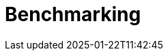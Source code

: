 
:imagesprefix:
ifdef::env-github,env-browser,env-vscode[:imagesprefix: ../images/]
= Benchmarking
:page-layout: toolboxes
:page-tags: catalog, catalog-index
:docdatetime: 2025-01-22T11:42:45